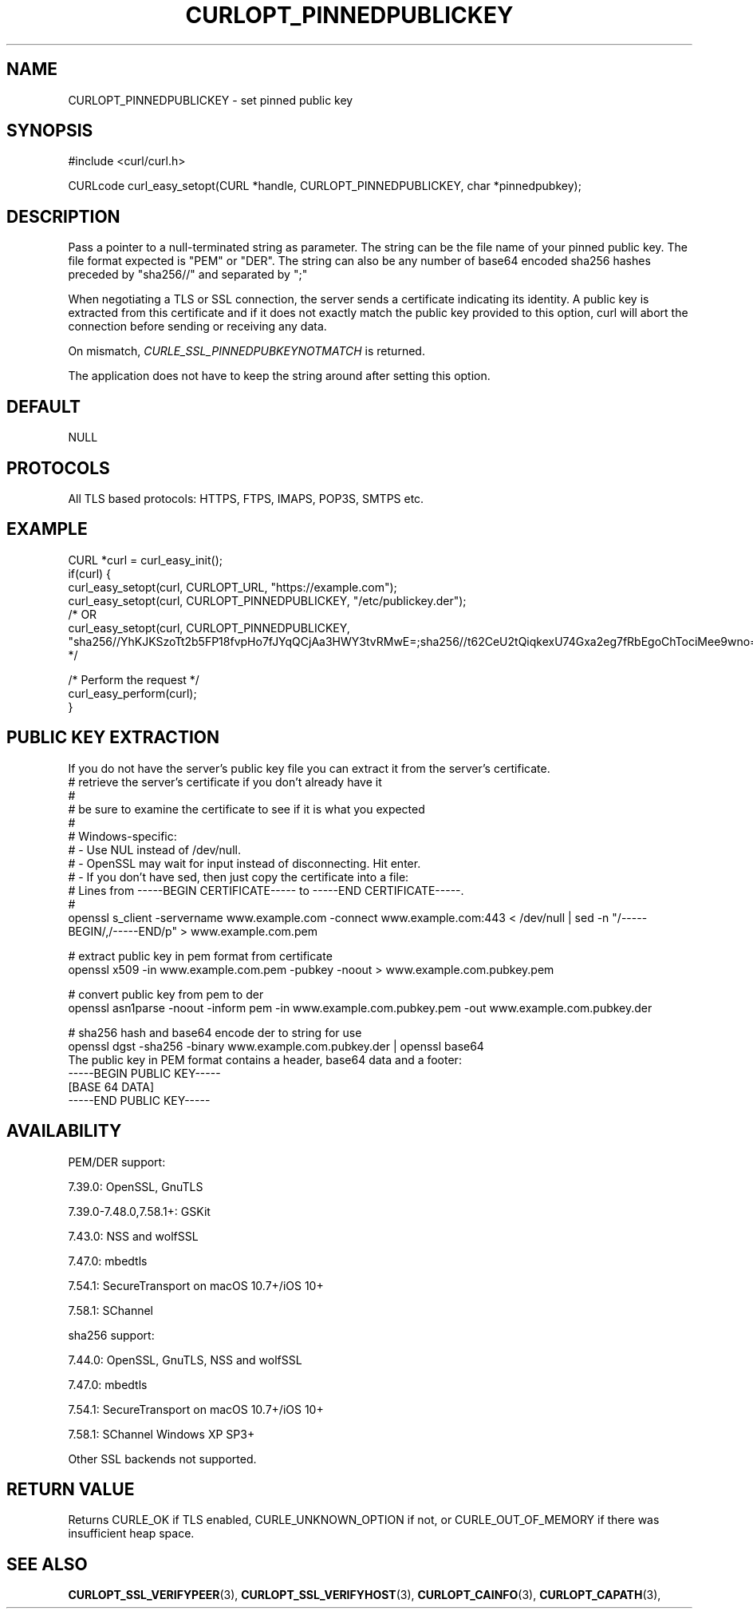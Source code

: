.\" **************************************************************************
.\" *                                  _   _ ____  _
.\" *  Project                     ___| | | |  _ \| |
.\" *                             / __| | | | |_) | |
.\" *                            | (__| |_| |  _ <| |___
.\" *                             \___|\___/|_| \_\_____|
.\" *
.\" * Copyright (C) 1998 - 2019, Daniel Stenberg, <daniel@haxx.se>, et al.
.\" *
.\" * This software is licensed as described in the file COPYING, which
.\" * you should have received as part of this distribution. The terms
.\" * are also available at https://curl.haxx.se/docs/copyright.html.
.\" *
.\" * You may opt to use, copy, modify, merge, publish, distribute and/or sell
.\" * copies of the Software, and permit persons to whom the Software is
.\" * furnished to do so, under the terms of the COPYING file.
.\" *
.\" * This software is distributed on an "AS IS" basis, WITHOUT WARRANTY OF ANY
.\" * KIND, either express or implied.
.\" *
.\" **************************************************************************
.\"
.TH CURLOPT_PINNEDPUBLICKEY 3 "June 25, 2020" "libcurl 7.73.0" "curl_easy_setopt options"

.SH NAME
CURLOPT_PINNEDPUBLICKEY \- set pinned public key
.SH SYNOPSIS
#include <curl/curl.h>

CURLcode curl_easy_setopt(CURL *handle, CURLOPT_PINNEDPUBLICKEY, char *pinnedpubkey);
.SH DESCRIPTION
Pass a pointer to a null-terminated string as parameter. The string can be the
file name of your pinned public key. The file format expected is "PEM" or "DER".
The string can also be any number of base64 encoded sha256 hashes preceded by
"sha256//" and separated by ";"

When negotiating a TLS or SSL connection, the server sends a certificate
indicating its identity. A public key is extracted from this certificate and
if it does not exactly match the public key provided to this option, curl will
abort the connection before sending or receiving any data.

On mismatch, \fICURLE_SSL_PINNEDPUBKEYNOTMATCH\fP is returned.

The application does not have to keep the string around after setting this
option.
.SH DEFAULT
NULL
.SH PROTOCOLS
All TLS based protocols: HTTPS, FTPS, IMAPS, POP3S, SMTPS etc.
.SH EXAMPLE
.nf
CURL *curl = curl_easy_init();
if(curl) {
  curl_easy_setopt(curl, CURLOPT_URL, "https://example.com");
  curl_easy_setopt(curl, CURLOPT_PINNEDPUBLICKEY, "/etc/publickey.der");
  /* OR
  curl_easy_setopt(curl, CURLOPT_PINNEDPUBLICKEY, "sha256//YhKJKSzoTt2b5FP18fvpHo7fJYqQCjAa3HWY3tvRMwE=;sha256//t62CeU2tQiqkexU74Gxa2eg7fRbEgoChTociMee9wno=");
  */

  /* Perform the request */
  curl_easy_perform(curl);
}
.fi
.SH PUBLIC KEY EXTRACTION
If you do not have the server's public key file you can extract it from the
server's certificate.
.nf
# retrieve the server's certificate if you don't already have it
#
# be sure to examine the certificate to see if it is what you expected
#
# Windows-specific:
# - Use NUL instead of /dev/null.
# - OpenSSL may wait for input instead of disconnecting. Hit enter.
# - If you don't have sed, then just copy the certificate into a file:
#   Lines from -----BEGIN CERTIFICATE----- to -----END CERTIFICATE-----.
#
openssl s_client -servername www.example.com -connect www.example.com:443 < /dev/null | sed -n "/-----BEGIN/,/-----END/p" > www.example.com.pem

# extract public key in pem format from certificate
openssl x509 -in www.example.com.pem -pubkey -noout > www.example.com.pubkey.pem

# convert public key from pem to der
openssl asn1parse -noout -inform pem -in www.example.com.pubkey.pem -out www.example.com.pubkey.der

# sha256 hash and base64 encode der to string for use
openssl dgst -sha256 -binary www.example.com.pubkey.der | openssl base64
.fi
The public key in PEM format contains a header, base64 data and a
footer:
.nf
-----BEGIN PUBLIC KEY-----
[BASE 64 DATA]
-----END PUBLIC KEY-----
.fi
.SH AVAILABILITY
PEM/DER support:

  7.39.0: OpenSSL, GnuTLS

  7.39.0-7.48.0,7.58.1+: GSKit

  7.43.0: NSS and wolfSSL

  7.47.0: mbedtls

  7.54.1: SecureTransport on macOS 10.7+/iOS 10+

  7.58.1: SChannel

sha256 support:

  7.44.0: OpenSSL, GnuTLS, NSS and wolfSSL

  7.47.0: mbedtls

  7.54.1: SecureTransport on macOS 10.7+/iOS 10+

  7.58.1: SChannel Windows XP SP3+

Other SSL backends not supported.
.SH RETURN VALUE
Returns CURLE_OK if TLS enabled, CURLE_UNKNOWN_OPTION if not, or
CURLE_OUT_OF_MEMORY if there was insufficient heap space.
.SH "SEE ALSO"
.BR CURLOPT_SSL_VERIFYPEER "(3), "
.BR CURLOPT_SSL_VERIFYHOST "(3), "
.BR CURLOPT_CAINFO "(3), "
.BR CURLOPT_CAPATH "(3), "
